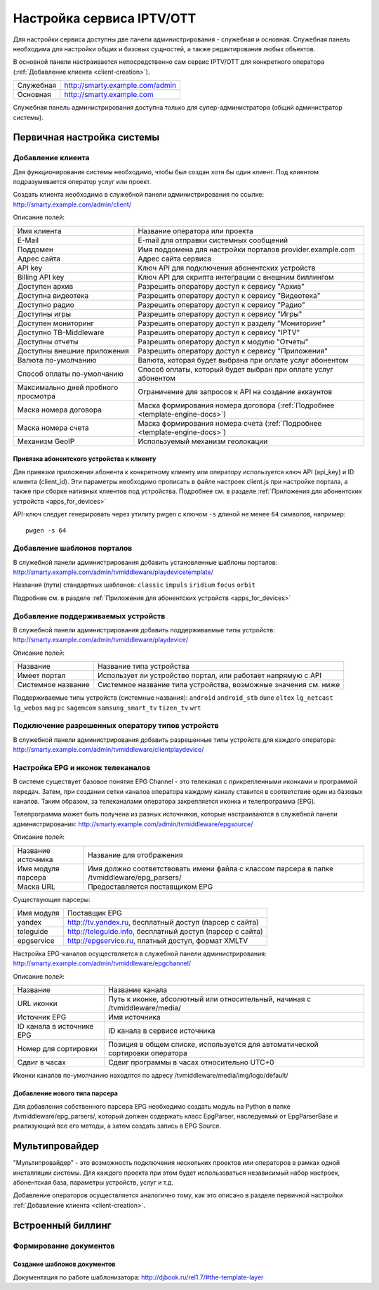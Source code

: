 .. _service_configuration:

**************************
Настройка сервиса IPTV/OTT
**************************

Для настройки сервиса доступны две панели администрирования - служебная и основная.
Служебная панель необходима для настройки общих и базовых сущностей, а также редактирования любых объектов.

В основной панели настраивается непосредственно сам сервис IPTV/OTT для конкретного оператора
(:ref:`Добавление клиента <client-creation>`).

+-------------------+------------------------------------------------+
| Служебная         | http://smarty.example.com/admin                |
+-------------------+------------------------------------------------+
| Основная          | http://smarty.example.com                      |
+-------------------+------------------------------------------------+

Служебная панель администрирования доступна только для супер-администратора (общий администратор системы).

.. _initial-setup:

Первичная настройка системы
===========================

.. _client-creation:

Добавление клиента
------------------

Для функционирования системы необходимо, чтобы был создан хотя бы один клиент. Под клиентом подразумевается оператор
услуг или проект.

Создать клиента необходимо в служебной панели администрирования по ссылке: http://smarty.example.com/admin/client/

Описание полей:

+-------------------------------------+------------------------------------------------------------------------------+
| Имя клиента                         | Название оператора или проекта                                               |
+-------------------------------------+------------------------------------------------------------------------------+
| E-Mail                              | E-mail для отправки системных сообщений                                      |
+-------------------------------------+------------------------------------------------------------------------------+
| Поддомен                            | Имя поддомена для настройки порталов provider.example.com                    |
+-------------------------------------+------------------------------------------------------------------------------+
| Адрес сайта                         | Адрес сайта сервиса                                                          |
+-------------------------------------+------------------------------------------------------------------------------+
| API key                             | Ключ API для подключения абонентских устройств                               |
+-------------------------------------+------------------------------------------------------------------------------+
| Billing API key                     | Ключ API для скрипта интеграции с внешним биллингом                          |
+-------------------------------------+------------------------------------------------------------------------------+
| Доступен архив                      | Разрешить оператору доступ к сервису "Архив"                                 |
+-------------------------------------+------------------------------------------------------------------------------+
| Доступна видеотека                  | Разрешить оператору доступ к сервису "Видеотека"                             |
+-------------------------------------+------------------------------------------------------------------------------+
| Доступно радио                      | Разрешить оператору доступ к сервису "Радио"                                 |
+-------------------------------------+------------------------------------------------------------------------------+
| Доступны игры                       | Разрешить оператору доступ к сервису "Игры"                                  |
+-------------------------------------+------------------------------------------------------------------------------+
| Доступен мониторинг                 | Разрешить оператору доступ к разделу "Мониторинг"                            |
+-------------------------------------+------------------------------------------------------------------------------+
| Доступно ТВ-Middleware              | Разрешить оператору доступ к сервису "IPTV"                                  |
+-------------------------------------+------------------------------------------------------------------------------+
| Доступны отчеты                     | Разрешить оператору доступ к модулю "Отчеты"                                 |
+-------------------------------------+------------------------------------------------------------------------------+
| Доступны внешние приложения         | Разрешить оператору доступ к сервису "Приложения"                            |
+-------------------------------------+------------------------------------------------------------------------------+
| Валюта по-умолчанию                 | Валюта, которая будет выбрана при оплате услуг абонентом                     |
+-------------------------------------+------------------------------------------------------------------------------+
| Способ оплаты по-умолчанию          | Способ оплаты, который будет выбран при оплате услуг абонентом               |
+-------------------------------------+------------------------------------------------------------------------------+
| Максимально дней пробного просмотра | Ограничение для запросов к API на создание аккаунтов                         |
+-------------------------------------+------------------------------------------------------------------------------+
| Маска номера договора               | Маска формирования номера договора (:ref:`Подробнее <template-engine-docs>`) |
+-------------------------------------+------------------------------------------------------------------------------+
| Маска номера счета                  | Маска формирования номера счета (:ref:`Подробнее <template-engine-docs>`)    |
+-------------------------------------+------------------------------------------------------------------------------+
| Механизм GeoIP                      | Используемый механизм геолокации                                             |
+-------------------------------------+------------------------------------------------------------------------------+

.. _mwportals-and-devices-linking:

Привязка абонентского устройства к клиенту
~~~~~~~~~~~~~~~~~~~~~~~~~~~~~~~~~~~~~~~~~~

Для привязки приложения абонента к конкретному клиенту или оператору используется ключ API (api_key) и ID клиента
(client_id). Эти параметры необходимо прописать в файле настроек client.js при настройке портала, а также при сборке
нативных клиентов под устройства. Подробнее см. в разделе :ref:`Приложения для абонентских устройств <apps_for_devices>`

API-ключ следует генерировать через утилиту pwgen с ключом ``-s`` длиной не менее ``64`` символов, например:
::
    pwgen -s 64


.. _playdevice-template-creation:

Добавление шаблонов порталов
----------------------------

В служебной панели администрирования добавить установленные шаблоны порталов:
http://smarty.example.com/admin/tvmiddleware/playdevicetemplate/

Названия (пути) стандартных шаблонов: ``classic`` ``impuls`` ``iridium`` ``focus`` ``orbit``

Подробнее см. в разделе :ref:`Приложения для абонентских устройств <apps_for_devices>`

.. _playdevice-creation:

Добавление поддерживаемых устройств
-----------------------------------

В служебной панели администрирования добавить поддерживаемые типы устройств:
http://smarty.example.com/admin/tvmiddleware/playdevice/

Описание полей:

+--------------------+-----------------------------------------------------------------+
| Название           | Название типа устройства                                        |
+--------------------+-----------------------------------------------------------------+
| Имеет портал       | Использует ли устройство портал, или работает напрямую с API    |
+--------------------+-----------------------------------------------------------------+
| Системное название | Системное название типа устройства, возможные значения см. ниже |
+--------------------+-----------------------------------------------------------------+

Поддерживаемые типы устройств (системные названия): ``android`` ``android_stb`` ``dune`` ``eltex`` ``lg_netcast``
``lg_webos`` ``mag`` ``pc`` ``sagemcom`` ``samsung_smart_tv`` ``tizen_tv`` ``wrt``

.. _playdevice-assigning-to-client:

Подключение разрешенных оператору типов устройств
-------------------------------------------------

В служебной панели администрирования добавить разрешенные типы устройств для каждого оператора:
http://smarty.example.com/admin/tvmiddleware/clientplaydevice/

.. _epg-setup:

Настройка EPG и иконок телеканалов
----------------------------------

В системе существует базовое понятие EPG Channel - это телеканал с прикрепленными иконками и программой передач.
Затем, при создании сетки каналов оператора каждому каналу ставится в соответствие один из базовых каналов.
Таким образом, за телеканалами оператора закрепляется иконка и телепрограмма (EPG).

Телепрограмма может быть получена из разных источников, которые настраиваются в служебной панели администрирования:
http://smarty.example.com/admin/tvmiddleware/epgsource/

Описание полей:

+---------------------+----------------------------------------------------------------------------------------------+
| Название источника  | Название для отображения                                                                     |
+---------------------+----------------------------------------------------------------------------------------------+
| Имя модуля парсера  | Имя должно соответствовать имени файла с классом парсера в папке /tvmiddleware/epg_parsers/  |
+---------------------+----------------------------------------------------------------------------------------------+
| Маска URL           | Предоставляется поставщиком EPG                                                              |
+---------------------+----------------------------------------------------------------------------------------------+

Существующие парсеры:

+------------+------------------------------------------------------------+
| Имя модуля | Поставщик EPG                                              |
+------------+------------------------------------------------------------+
| yandex     | http://tv.yandex.ru, бесплатный доступ (парсер с сайта)    |
+------------+------------------------------------------------------------+
| teleguide  | http://teleguide.info, бесплатный доступ (парсер с сайта)  |
+------------+------------------------------------------------------------+
| epgservice | http://epgservice.ru, платный доступ, формат XMLTV         |
+------------+------------------------------------------------------------+

Настройка EPG-каналов осуществляется в служебной панели администрирования:
http://smarty.example.com/admin/tvmiddleware/epgchannel/

Описание полей:

+----------------------------+------------------------------------------------------------------------------+
| Название                   | Название канала                                                              |
+----------------------------+------------------------------------------------------------------------------+
| URL иконки                 | Путь к иконке, абсолютный или относительный, начиная с /tvmiddleware/media/  |
+----------------------------+------------------------------------------------------------------------------+
| Источник EPG               | Имя источника                                                                |
+----------------------------+------------------------------------------------------------------------------+
| ID канала в источнике EPG  | ID канала в сервисе источника                                                |
+----------------------------+------------------------------------------------------------------------------+
| Номер для сортировки       | Позиция в общем списке, используется для автоматической сортировки оператора |
+----------------------------+------------------------------------------------------------------------------+
| Сдвиг в часах              | Сдвиг программы в часах относительно UTC+0                                   |
+----------------------------+------------------------------------------------------------------------------+

Иконки каналов по-умолчанию находятся по адресу /tvmiddleware/media/img/logo/default/

.. _custom-epg-parser:

Добавление нового типа парсера
~~~~~~~~~~~~~~~~~~~~~~~~~~~~~~

Для добавления собственного парсера EPG необходимо создать модуль на Python в папке /tvmiddleware/epg_parsers/,
который должен содержать класс EpgParser, наследуемый от EpgParserBase и реализующий все его методы, а затем создать
запись в EPG Source.

.. _multiprovider:

Мультипровайдер
===============

"Мультипровайдер" - это возможность подключения нескольких проектов или операторов в рамках одной инсталляции системы.
Для каждого проекта при этом будет использоваться независимый набор настроек, абонентская база, параметры устройств,
услуг и т.д.

Добавление операторов осуществляется аналогично тому, как это описано в разделе первичной настройки
:ref:`Добавление клиента <client-creation>`.

.. _builtin-billing:

Встроенный биллинг
==================

.. _documents-rendering:

Формирование документов
-----------------------

.. _documents-template-creation:

Создание шаблонов документов
~~~~~~~~~~~~~~~~~~~~~~~~~~~~

.. _template-engine-docs:

Документация по работе шаблонизатора: http://djbook.ru/rel1.7/#the-template-layer